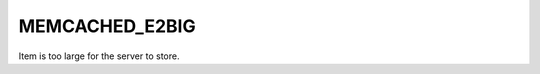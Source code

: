 ===============
MEMCACHED_E2BIG
===============

.. c:type:: MEMCACHED_E2BIG

Item is too large for the server to store.
